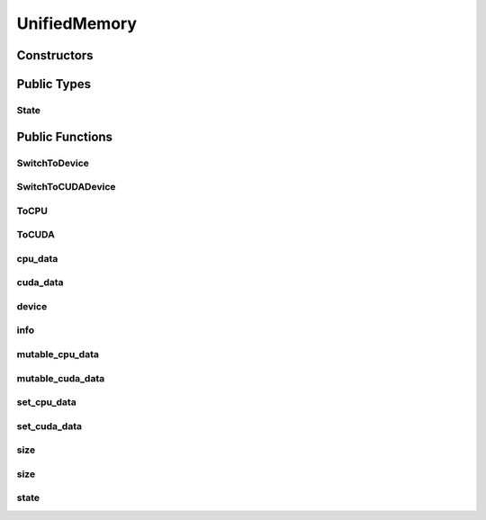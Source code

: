 UnifiedMemory
=============

.. doxygenclass:: dragon::UnifiedMemory

Constructors
------------

.. doxygenfunction:: dragon::UnifiedMemory::UnifiedMemory()
.. doxygenfunction:: dragon::UnifiedMemory::UnifiedMemory(const TypeMeta &meta, size_t size)

Public Types
------------

State
#####
.. doxygenenum:: dragon::UnifiedMemory::State

Public Functions
----------------

SwitchToDevice
##############
.. doxygenfunction:: dragon::UnifiedMemory::SwitchToDevice

SwitchToCUDADevice
##################
.. doxygenfunction:: dragon::UnifiedMemory::SwitchToCUDADevice

ToCPU
#####
.. doxygenfunction:: dragon::UnifiedMemory::ToCPU

ToCUDA
######
.. doxygenfunction:: dragon::UnifiedMemory::ToCUDA

cpu_data
########
.. doxygenfunction:: dragon::UnifiedMemory::cpu_data

cuda_data
#########
.. doxygenfunction:: dragon::UnifiedMemory::cuda_data

device
######
.. doxygenfunction:: dragon::UnifiedMemory::device

info
####
.. doxygenfunction:: dragon::UnifiedMemory::info

mutable_cpu_data
################
.. doxygenfunction:: dragon::UnifiedMemory::mutable_cpu_data

mutable_cuda_data
#################
.. doxygenfunction:: dragon::UnifiedMemory::mutable_cuda_data

set_cpu_data
############
.. doxygenfunction:: dragon::UnifiedMemory::set_cpu_data

set_cuda_data
#############
.. doxygenfunction:: dragon::UnifiedMemory::set_cuda_data

size
####
.. doxygenfunction:: dragon::UnifiedMemory::size() const

size
####
.. doxygenfunction:: dragon::UnifiedMemory::size(const string &device_type, int device_id) const

state
#####
.. doxygenfunction:: dragon::UnifiedMemory::state

.. raw:: html

  <style>
    h1:before {
      content: "dragon::";
      color: #103d3e;
    }
  </style>
